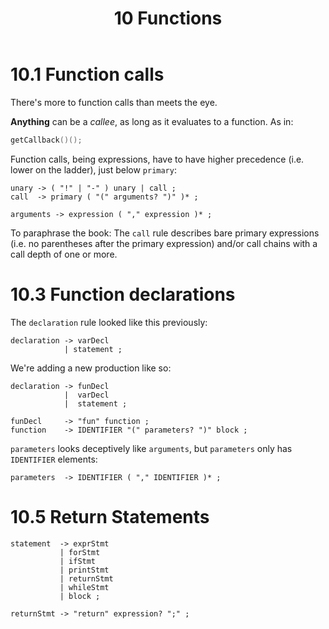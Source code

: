 #+title: 10 Functions


* 10.1 Function calls

There's more to function calls than meets the eye.

*Anything* can be a /callee/, as long as it evaluates to a function. As in:

#+begin_src c
getCallback()();
#+end_src

Function calls, being expressions, have to have higher precedence (i.e. lower on the ladder), just below =primary=:

#+begin_src bnf
unary -> ( "!" | "-" ) unary | call ;
call  -> primary ( "(" arguments? ")" )* ;

arguments -> expression ( "," expression )* ;
#+end_src

To paraphrase the book: The =call= rule describes bare primary expressions (i.e. no parentheses after the primary expression) and/or call chains with a call depth of one or more.

* 10.3 Function declarations

The =declaration= rule looked like this previously:

#+begin_src bnf
declaration -> varDecl
            | statement ;
#+end_src

We're adding a new production like so:

#+begin_src bnf
declaration -> funDecl
            |  varDecl
            |  statement ;

funDecl     -> "fun" function ;
function    -> IDENTIFIER "(" parameters? ")" block ;
#+end_src

=parameters= looks deceptively like =arguments=, but =parameters= only has =IDENTIFIER= elements:
#+begin_src bnf
parameters  -> IDENTIFIER ( "," IDENTIFIER )* ;
#+end_src

* 10.5 Return Statements

#+begin_src bnf
statement  -> exprStmt
           | forStmt
           | ifStmt
           | printStmt
           | returnStmt
           | whileStmt
           | block ;

returnStmt -> "return" expression? ";" ;

#+end_src
